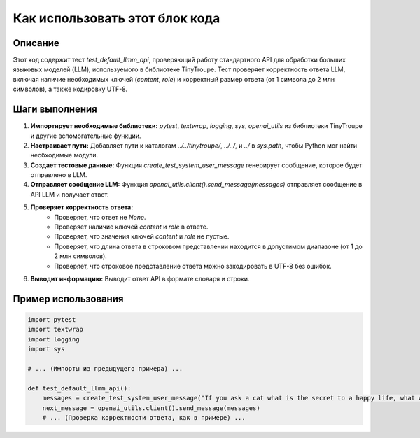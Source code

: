 Как использовать этот блок кода
=========================================================================================

Описание
-------------------------
Этот код содержит тест `test_default_llmm_api`, проверяющий работу стандартного API для обработки больших языковых моделей (LLM), используемого в библиотеке TinyTroupe.  Тест проверяет корректность ответа LLM, включая наличие необходимых ключей (`content`, `role`) и корректный размер ответа (от 1 символа до 2 млн символов), а также кодировку UTF-8.

Шаги выполнения
-------------------------
1. **Импортирует необходимые библиотеки:** `pytest`, `textwrap`, `logging`, `sys`, `openai_utils` из библиотеки TinyTroupe и другие вспомогательные функции.
2. **Настраивает пути:** Добавляет пути к каталогам `../../tinytroupe/`, `../../`, и `../` в `sys.path`, чтобы Python мог найти необходимые модули.
3. **Создает тестовые данные:** Функция `create_test_system_user_message` генерирует сообщение, которое будет отправлено в LLM.
4. **Отправляет сообщение LLM:** Функция `openai_utils.client().send_message(messages)` отправляет сообщение в API LLM и получает ответ.
5. **Проверяет корректность ответа:**
    - Проверяет, что ответ не `None`.
    - Проверяет наличие ключей `content` и `role` в ответе.
    - Проверяет, что значения ключей `content` и `role` не пустые.
    - Проверяет, что длина ответа в строковом представлении находится в допустимом диапазоне (от 1 до 2 млн символов).
    - Проверяет, что строковое представление ответа можно закодировать в UTF-8 без ошибок.
6. **Выводит информацию:** Выводит ответ API в формате словаря и строки.

Пример использования
-------------------------
.. code-block:: python

    import pytest
    import textwrap
    import logging
    import sys

    # ... (Импорты из предыдущего примера) ...

    def test_default_llmm_api():
        messages = create_test_system_user_message("If you ask a cat what is the secret to a happy life, what would the cat say?")
        next_message = openai_utils.client().send_message(messages)
        # ... (Проверка корректности ответа, как в примере) ...